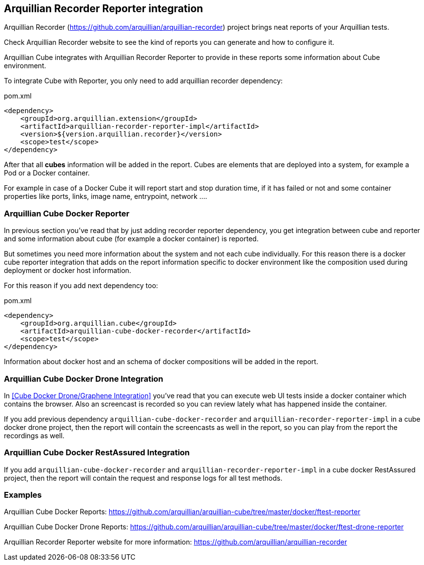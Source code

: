 == Arquillian Recorder Reporter integration

Arquillian Recorder (https://github.com/arquillian/arquillian-recorder) project brings neat reports of your Arquillian tests.

Check Arquillian Recorder website to see the kind of reports you can generate and how to configure it.

Arquillian Cube integrates with Arquillian Recorder Reporter to provide in these reports some information about Cube environment.

To integrate Cube with Reporter, you only need to add arquillian recorder dependency:

[source, xml]
.pom.xml
----
<dependency>
    <groupId>org.arquillian.extension</groupId>
    <artifactId>arquillian-recorder-reporter-impl</artifactId>
    <version>${version.arquillian.recorder}</version>
    <scope>test</scope>
</dependency>
----

After that all *cubes* information will be added in the report.
Cubes are elements that are deployed into a system, for example a Pod or a Docker container.

For example in case of a Docker Cube it will report start and stop duration time, if it has failed or not and some container properties like ports, links, image name, entrypoint, network ....

=== Arquillian Cube Docker Reporter

In previous section you've read that by just adding recorder reporter dependency, you get integration between cube and reporter and some information about cube (for example a docker container) is reported.

But sometimes you need more information about the system and not each cube individually.
For this reason there is a docker cube reporter integration that adds on the report information specific to docker environment like the composition used during deployment or docker host information.

For this reason if you add next dependency too:

[source, xml]
.pom.xml
----
<dependency>
    <groupId>org.arquillian.cube</groupId>
    <artifactId>arquillian-cube-docker-recorder</artifactId>
    <scope>test</scope>
</dependency>
----

Information about docker host and an schema of docker compositions will be added in the report.

=== Arquillian Cube Docker Drone Integration

In <<Cube Docker Drone/Graphene Integration>> you've read that you can execute web UI tests inside a docker container which contains the browser.
Also an screencast is recorded so you can review lately what has happened inside the container.

If you add previous dependency  `arquillian-cube-docker-recorder` and `arquillian-recorder-reporter-impl` in a cube docker drone project, then the report will contain the screencasts as well in the report, so you can play from the report the recordings as well.

=== Arquillian Cube Docker RestAssured Integration

If you add `arquillian-cube-docker-recorder` and `arquillian-recorder-reporter-impl` in a cube docker RestAssured project, then the report will contain the request and response logs for all test methods.

=== Examples

Arquillian Cube Docker Reports: https://github.com/arquillian/arquillian-cube/tree/master/docker/ftest-reporter

Arquillian Cube Docker Drone Reports: https://github.com/arquillian/arquillian-cube/tree/master/docker/ftest-drone-reporter

Arquillian Recorder Reporter website for more information: https://github.com/arquillian/arquillian-recorder